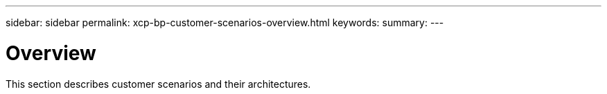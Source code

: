 ---
sidebar: sidebar
permalink: xcp-bp-customer-scenarios-overview.html
keywords:
summary:
---

= Overview
:hardbreaks:
:nofooter:
:icons: font
:linkattrs:
:imagesdir: ./../media/

//
// This file was created with NDAC Version 2.0 (August 17, 2020)
//
// 2021-09-20 14:39:42.281480
//

This section describes customer scenarios and their architectures.
